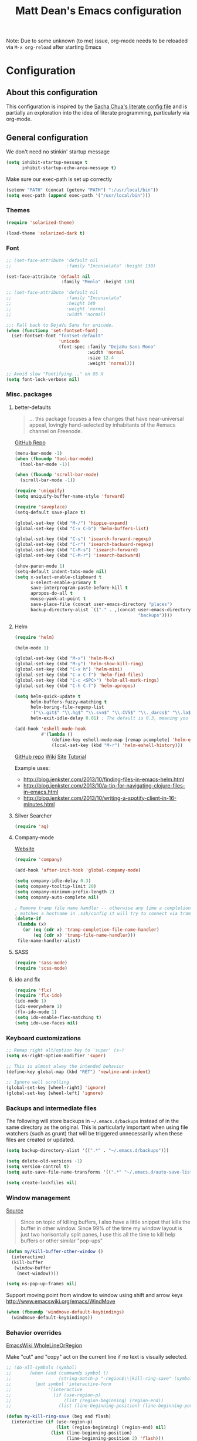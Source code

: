 #+TITLE: Matt Dean's Emacs configuration
#+OPTIONS: toc:4 h:4
#+STARTUP: content

Note: Due to some unknown (to me) issue, org-mode needs to be reloaded
via =M-x org-reload= after starting Emacs

* Configuration
** About this configuration
   
   This configuration is inspired by the [[http://dl.dropboxusercontent.com/u/3968124/sacha-emacs.html#sec-1][Sacha Chua's literate config
   file]] and is partially an exploration into the idea of literate
   programming, particularly via org-mode.

** General configuration

We don't need no stinkin' startup message

#+BEGIN_SRC emacs-lisp
  (setq inhibit-startup-message t
        inhibit-startup-echo-area-message t)
#+END_SRC

Make sure our exec-path is set up correctly

#+BEGIN_SRC emacs-lisp
  (setenv "PATH" (concat (getenv "PATH") ":/usr/local/bin"))
  (setq exec-path (append exec-path '("/usr/local/bin")))
#+END_SRC

*** Themes

#+BEGIN_SRC emacs-lisp
  (require 'solarized-theme)

  (load-theme 'solarized-dark t)
#+END_SRC

*** Font

#+BEGIN_SRC emacs-lisp
  ;; (set-face-attribute 'default nil
  ;;                     :family "Inconsolata" :height 130)

  (set-face-attribute 'default nil
                       :family "Menlo" :height 130)

  ;; (set-face-attribute 'default nil
  ;;                     :family "Inconsolata"
  ;;                     :height 140
  ;;                     :weight 'normal
  ;;                     :width 'normal)

  ;;; Fall back to DejaVu Sans for unicode.
  (when (functionp 'set-fontset-font)
    (set-fontset-font "fontset-default"
                      'unicode
                      (font-spec :family "DejaVu Sans Mono"
                                 :width 'normal
                                 :size 12.4
                                 :weight 'normal)))

  ;; Avoid slow "Fontifying..." on OS X
  (setq font-lock-verbose nil)
#+END_SRC

*** Misc. packages

**** better-defaults

#+BEGIN_QUOTE
... this package focuses a few changes that have near-universal appeal, lovingly hand-selected by inhabitants of the #emacs channel on Freenode.
#+END_QUOTE

[[https://github.com/technomancy/better-defaults][GitHub Repo]]

#+BEGIN_SRC emacs-lisp
  (menu-bar-mode -1)
  (when (fboundp 'tool-bar-mode)
    (tool-bar-mode -1))

  (when (fboundp 'scroll-bar-mode)
    (scroll-bar-mode -1))

  (require 'uniquify)
  (setq uniquify-buffer-name-style 'forward)

  (require 'saveplace)
  (setq-default save-place t)

  (global-set-key (kbd "M-/") 'hippie-expand)
  (global-set-key (kbd "C-x C-b") 'helm-buffers-list)

  (global-set-key (kbd "C-s") 'isearch-forward-regexp)
  (global-set-key (kbd "C-r") 'isearch-backward-regexp)
  (global-set-key (kbd "C-M-s") 'isearch-forward)
  (global-set-key (kbd "C-M-r") 'isearch-backward)

  (show-paren-mode 1)
  (setq-default indent-tabs-mode nil)
  (setq x-select-enable-clipboard t
        x-select-enable-primary t
        save-interprogram-paste-before-kill t
        apropos-do-all t
        mouse-yank-at-point t
        save-place-file (concat user-emacs-directory "places")
        backup-directory-alist `(("." . ,(concat user-emacs-directory
                                                 "backups"))))
#+END_SRC

**** Helm

#+BEGIN_SRC emacs-lisp
  (require 'helm)

  (helm-mode 1)

  (global-set-key (kbd "M-x") 'helm-M-x)
  (global-set-key (kbd "M-y") 'helm-show-kill-ring)
  (global-set-key (kbd "C-x h") 'helm-mini)
  (global-set-key (kbd "C-x C-f") 'helm-find-files)
  (global-set-key (kbd "C-c <SPC>") 'helm-all-mark-rings)
  (global-set-key (kbd "C-h C-f") 'helm-apropos)

  (setq helm-quick-update t
        helm-buffers-fuzzy-matching t
        helm-boring-file-regexp-list
        '("\\.git$" "\\.hg$" "\\.svn$" "\\.CVS$" "\\._darcs$" "\\.la$" "\\.o$" "\\.i$")
        helm-exit-idle-delay 0.01) ; The default is 0.3, meaning you can't select an item until after 0.3 seconds has passed.

  (add-hook 'eshell-mode-hook
            #'(lambda ()
                (define-key eshell-mode-map [remap pcomplete] 'helm-esh-pcomplete)
                (local-set-key (kbd "M-r") 'helm-eshell-history)))

#+END_SRC

[[https://github.com/emacs-helm/helm][GitHub repo]]
[[https://github.com/emacs-helm/helm/wiki][Wiki]]
[[http://emacs-helm.github.io/helm/][Site]]
[[http://tuhdo.github.io/helm-intro.html][Tutorial]]

Example uses:

  * http://blog.jenkster.com/2013/10/finding-files-in-emacs-helm.html
  * http://blog.jenkster.com/2013/10/a-tip-for-navigating-clojure-files-in-emacs.html
  * http://blog.jenkster.com/2013/10/writing-a-spotify-client-in-16-minutes.html

**** Silver Searcher

#+BEGIN_SRC emacs-lisp
  (require 'ag)
#+END_SRC

**** Company-mode

[[http://company-mode.github.io/][Website]]

#+BEGIN_SRC emacs-lisp
  (require 'company)

  (add-hook 'after-init-hook 'global-company-mode)

  (setq company-idle-delay 0.3)
  (setq company-tooltip-limit 20)
  (setq company-minimum-prefix-length 2)
  (setq company-auto-complete nil)

  ; Remove tramp file name handler -- otherwise any time a completion
  ; matches a hostname in .ssh/config it will try to connect via tramp.
  (delete-if
   (lambda (x)
     (or (eq (cdr x) 'tramp-completion-file-name-handler)
         (eq (cdr x) 'tramp-file-name-handler)))
   file-name-handler-alist)
#+END_SRC

**** SASS

#+BEGIN_SRC emacs-lisp
  (require 'sass-mode)
  (require 'scss-mode)
#+END_SRC

**** ido and flx

#+BEGIN_SRC emacs-lisp
  (require 'flx)
  (require 'flx-ido)
  (ido-mode 1)
  (ido-everywhere 1)
  (flx-ido-mode 1)
  (setq ido-enable-flex-matching t)
  (setq ido-use-faces nil)
#+END_SRC

*** Keyboard customizations

#+BEGIN_SRC emacs-lisp
  ;; Remap right alt/option key to 'super' (s-)
  (setq ns-right-option-modifier 'super)

  ;; This is almost alway the intended behavior
  (define-key global-map (kbd "RET") 'newline-and-indent)

  ;; Ignore well scrolling
  (global-set-key [wheel-right] 'ignore)
  (global-set-key [wheel-left] 'ignore)
#+END_SRC
*** Backups and intermediate files 

The following will store backups in =~/.emacs.d/backups= instead of in
the same directory as the original. This is particularly important
when using file watchers (such as grunt) that will be triggered
unnecessarily when these files are created or updated.

#+BEGIN_SRC emacs-lisp
  (setq backup-directory-alist '((".*" . "~/.emacs.d/backups")))

  (setq delete-old-versions -1)
  (setq version-control t)
  (setq auto-save-file-name-transforms '((".*" "~/.emacs.d/auto-save-list" t)))  

  (setq create-lockfiles nil)
#+END_SRC
*** Window management

[[http://emacsredux.com/blog/2013/03/30/kill-other-buffers/#comment-847195315][Source]]

#+BEGIN_QUOTE
Since on topic of killing buffers, I also have a little snippet that
kills the buffer in other window. Since 99% of the time my window
layout is just two horisontally split panes, I use this all the time
to kill help buffers or other similar "pop-ups"
#+END_QUOTE

#+BEGIN_SRC emacs-lisp
  (defun my/kill-buffer-other-window ()
    (interactive)
    (kill-buffer
     (window-buffer
      (next-window))))
#+END_SRC

#+BEGIN_SRC emacs-lisp
(setq ns-pop-up-frames nil)
#+END_SRC

Support moving point from window to window using shift and arrow keys
http://www.emacswiki.org/emacs/WindMove

#+BEGIN_SRC emacs-lisp
  (when (fboundp 'windmove-default-keybindings)
    (windmove-default-keybindings))
#+END_SRC

*** Behavior overrides

[[http://www.emacswiki.org/emacs/WholeLineOrRegion][EmacsWiki WholeLineOrRegion]]

Make "cut" and "copy" act on the current line if no text is visually
selected.

#+BEGIN_SRC emacs-lisp
  ;; (do-all-symbols (symbol)
  ;;       (when (and (commandp symbol t)
  ;;                  (string-match-p "-region$\\|kill-ring-save" (symbol-name symbol)))
  ;;         (put symbol 'interactive-form
  ;;              '(interactive
  ;;                (if (use-region-p)
  ;;                    (list (region-beginning) (region-end))
  ;;                  (list (line-beginning-position) (line-beginning-position 2)))))))

  (defun my-kill-ring-save (beg end flash)
    (interactive (if (use-region-p)
                     (list (region-beginning) (region-end) nil)
                   (list (line-beginning-position)
                         (line-beginning-position 2) 'flash)))
    (kill-ring-save beg end)
    (when flash
      (save-excursion
        (if (equal (current-column) 0)
            (goto-char end)
          (goto-char beg))
        (sit-for blink-matching-delay))))

  (global-set-key [remap kill-ring-save] 'my-kill-ring-save)
#+END_SRC
*** To organize

#+BEGIN_SRC emacs-lisp
  ;;;;;;;;;;;;;;;;;;;;;;;;;;;;;;;;;;;;;;;;;;;;;;;;;;;;;;;;;;;;;;;;;;;;;;
  ;; Create temporary buffer

  (defun temp-buffer ()
    (interactive)
    (switch-to-buffer "*temp*"))

  (global-set-key (kbd "C-c o t") 'temp-buffer)

  ;; from http://emacswiki.org/emacs/TransposeWindows
  (defun rotate-windows ()
    "Rotate your windows"
    (interactive)
    (cond
     ((not (> (count-windows) 1))
      (message "You can't rotate a single window!"))
     (t
      (let ((i 1)
            (num-windows (count-windows)))
        (while  (< i num-windows)
          (let* ((w1 (elt (window-list) i))
                 (w2 (elt (window-list) (+ (% i num-windows) 1)))
                 (b1 (window-buffer w1))
                 (b2 (window-buffer w2))
                 (s1 (window-start w1))
                 (s2 (window-start w2)))
            (set-window-buffer w1 b2)
            (set-window-buffer w2 b1)
            (set-window-start w1 s2)
            (set-window-start w2 s1)
            (setq i (1+ i))))))))

  (global-set-key (kbd "s-}") 'other-window)
  (global-set-key (kbd "s-{") (lambda () (interactive) (other-window -1)))

  ;;;;;;;;;;;;;;;;;;;;;;;;;;;;;;;;;;;;;;;;;;;;;;;;;;;;;;;;;;;;;;;;;;;;;;
  ;; Text scaling (zoom)

  (defun text-scale-reset ()
    "Disables text scaling (zoom)"
    (interactive)
    (text-scale-set 0))

  (global-set-key (kbd "s-=") 'text-scale-increase)
  (global-set-key (kbd "s--") 'text-scale-decrease)
  (global-set-key (kbd "s-0") 'text-scale-reset)
  (global-set-key (kbd "s-+") 'text-scale-increase)
  (global-set-key (kbd "s-_") 'text-scale-decrease)
  (global-set-key (kbd "s-)") 'text-scale-reset)
#+END_SRC

** Mode/package-specific configuration

*** org-mode

#+BEGIN_SRC emacs-lisp
  (require 'org)

  (define-key global-map "\C-cl" 'org-store-link)
  (define-key global-map "\C-cc" 'org-capture)
  (define-key global-map "\C-ca" 'org-agenda)
  (define-key global-map "\C-cb" 'org-iswitchb)
  (define-key global-map "\C-c\C-x\C-o" 'org-clock-out)
  (define-key global-map "\C-c\C-x\C-x" 'org-clock-in-last)
  (define-key global-map "\C-c\C-x\C-j" 'org-clock-goto)

  (setq org-log-done t
        org-enforce-todo-dependencies t
        org-log-done 'note
        org-log-redeadline 'note
        org-log-reschedule 'note
        org-todo-keywords '((sequence "TODO(t)" "IN PROGRESS(i)" "WAIT(w@/!)" "DELEGATED(o@/!)" "|" "DONE(d!)" "CANCELED(c@)"))
        org-log-into-drawer t
        org-hierarchical-todo-statistics t

        org-startup-indented t
        org-catch-invisible-edits 'smart)

  (setq org-global-properties
                '(("Effort_ALL". "0 0:15 0:30 1:00 2:00 3:00 4:00")))

  (setq org-todo-keyword-faces
        '(("IN PROGRESS" . "green")))

  (add-hook 'org-mode-hook 'auto-fill-mode)

  (setq org-agenda-files (list "~/org/work.org"
                               "~/org/personal.org"
                               "~/.emacs.d/mattdean.org"))

  (setq org-columns-default-format "%40ITEM(Task) %17Effort(Estimated Effort){:} %CLOCKSUM(Clock)")

  (setq org-hide-leading-stars nil) ; Going back and forth on this one

  (setq org-default-notes-file (concat org-directory "/work.org"))
  (define-key global-map "\C-cc" 'org-capture)

  (setq org-modules (append org-modules '(org-habit)))

  (setq org-capture-templates
        '(("t" "Todo" entry (file+headline "~/org/work.org" "General Tasks")
               "* TODO %?\n  %i\n  %a")
          ("j" "Journal" entry (file+datetree "~/org/personal.org")
               "* %?\nEntered on %U\n  %i\n  %a")
          ("p" "Personal Task" entry (file+headline "~/org/personal.org" "Tasks")
               "* TODO %?\n  %i\n  %a")
          ("c" "Log to the clocked item" item (clock)
           "%?\n  %i\n  %a")))

  (setq org-refile-targets '((org-agenda-files . (:maxlevel . 6))))

  (setq org-refile-use-outline-path nil
        org-refile-allow-creating-parent-nodes 'confirm
        org-refile-use-outline-path nil
        org-refile-use-cache nil
        org-blank-before-new-entry '((heading . auto)
                                    (plain-list-item . auto)))

  (defun my/org-refile-within-current-buffer ()
    "Move the entry at point to another heading in the current buffer."
    (interactive)
    (let ((org-refile-targets '((nil :maxlevel . 5))))
      (org-refile)))

  (setq org-mobile-inbox-for-pull "~/org/flagged.org")
  (setq org-mobile-directory "~/Dropbox/Apps/MobileOrg")

  ;; windmove compatibility
  (add-hook 'org-shiftup-final-hook 'windmove-up)
  (add-hook 'org-shiftleft-final-hook 'windmove-left)
  (add-hook 'org-shiftdown-final-hook 'windmove-down)
  (add-hook 'org-shiftright-final-hook 'windmove-right)
#+END_SRC

**** Clocking

#+BEGIN_SRC emacs-lisp
  (setq org-clock-persist 'history
        org-log-note-clock-out t
        org-clock-in-resume t
        org-clock-persist-query-resume t
        org-clock-frame-title-format (append '((t org-mode-line-string)) '(" ") frame-title-format)
        org-clock-idle-time 5
        org-clock-clocked-in-display 'both)

  (org-clock-persistence-insinuate)
#+END_SRC

*** magit


#+BEGIN_SRC emacs-lisp
  (require 'magit)

  (global-set-key (kbd "C-x g") 'magit-status)
#+END_SRC

*** gist

#+BEGIN_SRC emacs-lisp
  (require 'gist)
#+END_SRC
*** paredit and other lisp helpers

#+BEGIN_SRC emacs-lisp
  (require 'paredit)

  (require 'rainbow-delimiters)
  (require 'rainbow-identifiers)

  (add-hook 'prog-mode-hook 'rainbow-delimiters-mode)
  (add-hook 'prog-mode-hook 'rainbow-identifiers-mode)

  (add-hook 'emacs-lisp-mode-hook 'paredit-mode)

  (require 'paxedit)

  (add-hook 'emacs-lisp-mode-hook 'paxedit-mode)
  (add-hook 'clojure-mode-hook 'paxedit-mode)

  (eval-after-load "paxedit"
    '(progn (define-key paxedit-mode-map (kbd "M-<right>") 'paxedit-transpose-forward)
            (define-key paxedit-mode-map (kbd "M-<left>") 'paxedit-transpose-backward)
            (define-key paxedit-mode-map (kbd "M-<up>") 'paxedit-backward-up)
            (define-key paxedit-mode-map (kbd "M-<down>") 'paxedit-backward-end)
            (define-key paxedit-mode-map (kbd "M-u") 'paxedit-symbol-change-case)
            (define-key paxedit-mode-map (kbd "M-f") 'paxedit-next-symbol)
            (define-key paxedit-mode-map (kbd "M-b") 'paxedit-previous-symbol)
            (define-key paxedit-mode-map (kbd "C-*") 'paxedit-delete)
            (define-key paxedit-mode-map (kbd "C-&") 'paxedit-kill)
            (define-key paxedit-mode-map (kbd "C-^") 'paxedit-sexp-raise)))

  (require 'mic-paren)

  (paren-activate)

  ; Check out
  ; https://github.com/overtone/emacs-live/blob/master/packs/stable/clojure-pack/config/highlight-flash-conf.el
  ; for more eval-sexp-fu possibilities
  (require 'eval-sexp-fu)

  (setq eval-sexp-fu-flash-duration)

  (add-hook 'emacs-lisp-mode-hook 'turn-on-eldoc-mode)
  (add-hook 'lisp-interaction-mode-hook 'turn-on-eldoc-mode)
  (add-hook 'ielm-mode-hook 'turn-on-eldoc-mode)
#+END_SRC

  [[http://mumble.net/~campbell/emacs/paredit.html][Paredit Keystrokes]]

**** DONE Add paredit keystrokes to Anki
CLOSED: [2014-07-11 Fri 10:11]
:LOGBOOK:
- State "DONE"       from "TODO"       [2014-07-11 Fri 10:11]
:END:
     :PROPERTIES:
     :ID:       370CEEE4-BFAB-438F-8C72-70C215B4FC1A
     :END:

**** DONE Improve Anki cards related to items such as forward-list.
CLOSED: [2014-07-11 Fri 10:11]
:LOGBOOK:
- State "DONE"       from "TODO"       [2014-07-11 Fri 10:11]
:END:
     :PROPERTIES:
     :ID:       DAD8B90D-44C5-47F9-BE34-9259D8463B64
     :END:

Perhaps add ascii graphics indicating the cursor position before and
after the keystrokes.

**** TODO Determine whether it's possible to have projectile include submodules
:PROPERTIES:
:ID:       8FC5EF93-CAC9-474C-A5F9-9CCA4841E958
:END:
*** Clojure

Note: Stuart Sierra published [[https://github.com/stuartsierra/dotfiles/blob/139083393bf4e2025b15a50737971fdf423a9a23/.emacs.d/local/init.el#L313][his emacs config]] for combining org-mode,
babel, and Clojure. May want to take a look at it if the default setup
doesn't work as expected.

**** General Clojure config

#+BEGIN_SRC emacs-lisp
  (require 'clojure-mode)

  (add-hook 'clojure-mode-hook 'paredit-mode)

  (define-clojure-indent
    (defroutes 'defun)
    (GET 2)
    (POST 2)
    (PUT 2)
    (DELETE 2)
    (HEAD 2)
    (ANY 2)
    (context 2)
    (for-all 'defun)
    (describe 'defun)
    (testing 'defun)
    (given 'defun)
    (using 'defun)
    (with 'defun)
    (it 'defun)
    (do-it 'defun)
    (go-loop 'defun))

#+END_SRC

**** Cider

#+BEGIN_SRC emacs-lisp
  (require 'cider)

  (add-hook 'cider-mode-hook 'cider-turn-on-eldoc-mode)

  (add-hook 'cider-repl-mode-hook 'paredit-mode)
  (add-hook 'cider-repl-mode-hook 'rainbow-delimiters-mode)
  (add-hook 'cider-repl-mode-hook 'cider-turn-on-eldoc-mode)

  (setq nrepl-hide-special-buffers t)

  (setq cider-show-error-buffer t)

  (setq cider-auto-select-error-buffer nil)

  (add-to-list 'same-window-buffer-names "*cider*")

  ;;; https://github.com/stuartsierra/dotfiles/blob/master/.emacs.d/local/init.el

  (defun cider-execute-in-current-repl (expr)
    (with-current-buffer (cider-current-repl-buffer)
      (goto-char (point-max))
      (insert expr)
      (cider-repl-return)))

  (defun cider-refresh ()
    (interactive)
    (save-some-buffers t 'clj-file-p)
    (cider-execute-in-current-repl
     "(clojure.tools.namespace.repl/refresh)"))

  (defun cider-reset ()
    (interactive)
    (save-some-buffers t 'clj-file-p)
    (cider-execute-in-current-repl
     "(user/reset)"))

  (defun cider-eval-register-in-repl (register)
    (interactive "cEval register in CIDER REPL: ")
    (cider-execute-in-current-repl (get-register register)))

  (defun cider-eval-expression-at-point-in-repl ()
    (interactive)
    (let ((form (cider-defun-at-point)))
      ;; Strip excess whitespace
      (while (string-match "\\`\s+\\|\n+\\'" form)
        (setq form (replace-match "" t t form)))
      (cider-execute-in-current-repl form)))

  (defun cider-run-tests ()
    (interactive)
    (cider-execute-in-current-repl
     (or (get-register ?t) "(clojure.test/run-tests)")))

  (defun cider-clear-repl-buffer ()
    (interactive)
    (if (not (get-buffer (cider-current-connection-buffer)))
        (message "No active cider connection.")
      (progn
        (set-buffer (cider-find-or-create-repl-buffer))
        (cider-clear-buffer))))

  (global-set-key (kbd "s-t") 'cider-run-tests)
  (global-set-key (kbd "s-1") '(lambda () (interactive) (cider-eval-register-in-repl ?1)))
  (global-set-key (kbd "s-2") '(lambda () (interactive) (cider-eval-register-in-repl ?2)))
  (global-set-key (kbd "s-3") '(lambda () (interactive) (cider-eval-register-in-repl ?3)))
  (global-set-key (kbd "s-4") '(lambda () (interactive) (cider-eval-register-in-repl ?4)))
  (global-set-key (kbd "s-5") '(lambda () (interactive) (cider-eval-register-in-repl ?5)))
  (global-set-key (kbd "s-r") 'cider-refresh)
  (global-set-key (kbd "s-R") 'cider-reset)

  ;; C-c C-x is reserved for org-mode
  (eval-after-load "cider-mode"
    '(define-key cider-mode-map (kbd "C-c C-x") nil))

  ;; Specify the print length to be 100 to stop infinite sequences killing
  ;; things. This might be dangerous for some people relying on
  ;; *print-length* being larger. Consider a work around
  (defun live-nrepl-set-print-length ()
    (nrepl-send-string-sync "(set! *print-length* 100)" "clojure.core"))

  (add-hook 'nrepl-connected-hook 'live-nrepl-set-print-length)

#+END_SRC

**** Midje

#+BEGIN_SRC emacs-lisp
  (require 'midje-mode)

  (add-hook 'clojure-mode-hook 'midje-mode)
#+END_SRC

**** clj-refactor

#+BEGIN_SRC emacs-lisp
  (require 'clj-refactor)

  (setq cljr-sort-comparator 'cljr-semantic-comparator)

  (add-hook 'clojure-mode-hook (lambda ()
                                 (clj-refactor-mode 1)
                                 (cljr-add-keybindings-with-prefix "C-c C-m")))
#+END_SRC

**** TODO Add clojure-mode, clojure-test-mode, clj-refactor, and cider keystrokes to Anki
      :PROPERTIES:
      :ID:       920AA2A6-929A-48C2-B214-345D1C0C941F
      :END:

*** Coffeescript

#+BEGIN_SRC emacs-lisp
  (require 'coffee-mode)

  (setq coffee-tab-width 2)
  (setq coffee-args-compile '("-c" "--bare"))

  (add-hook 'coffee-mode-hook 'whitespace-mode)
#+END_SRC

*** JavaScript

#+BEGIN_SRC emacs-lisp
  (setq js-indent-level 2)
  (setq js2-basic-offset 2)

  (add-to-list 'auto-mode-alist '("\\.js\\'" . js2-mode))
#+END_SRC
*** Projectile

#+BEGIN_SRC emacs-lisp
  (require 'projectile)

  (projectile-global-mode)

  (require 'helm-projectile)

  (global-set-key (kbd "C-c h") 'helm-projectile)

  ; Consider turning on caching if the command gets too slow. Perhaps my
  ; flash drive will prevent it from being an issue?  (setq
  ; projectile-enable-caching t)
#+END_SRC
*** Neotree

#+BEGIN_SRC emacs-lisp
  (global-set-key (kbd "C-c d") 'neotree-toggle)

  (setq projectile-switch-project-action 'neotree-projectile-action)
#+END_SRC

*** Whitespace

#+BEGIN_SRC emacs-lisp
  (setq whitespace-action '(auto-cleanup))

  (setq whitespace-style '(trailing space-before-tab indentation empty space-after-tab))
#+END_SRC

*** Geiser

#+BEGIN_SRC emacs-lisp
  (setq geiser-default-implementation 'racket)
#+END_SRC

*** mu4e

#+BEGIN_SRC emacs-lisp
  (add-to-list 'load-path "/usr/local/share/emacs/site-lisp/mu4e")

  (require 'mu4e)

  (global-set-key (kbd "C-x m") 'mu4e)

  (setq mu4e-drafts-folder "/[Gmail].Drafts")
  (setq mu4e-sent-folder "/[Gmail].Sent Mail")
  (setq mu4e-trash-folder "/[Gmail].Trash")
  (setq mu4e-refile-folder "/[Gmail].All Mail")

  (setq mu4e-headers-fields '((:date . 20)
                              (:flags . 5)
                              (:from-or-to . 25)
                              (:subject . nil))
        mu4e-bookmarks '(("flag:unread AND NOT flag:trashed" "Unread messages"  ?u)
                         ("flag:flagged"                     "Flagged messages" ?f)
                         ("date:today..now"                  "Today's messages" ?t)
                         ("date:7d..now"                     "Last 7 days"      ?w))
        mu4e-headers-seen-mark '("S" . "☑")
        mu4e-headers-new-mark '("N" .  "✉")
        mu4e-headers-replied-mark '("R" . "↵")
        mu4e-headers-passed-mark '("P" . "⇉")
        mu4e-headers-encrypted-mark '("x" . "⚷")
        mu4e-headers-signed-mark '("s" . "✍")
        mu4e-headers-empty-parent-prefix '("-" . "◆")
        mu4e-headers-first-child-prefix '("\\" . "▶")
        mu4e-use-fancy-chars nil
        mu4e-confirm-quit nil
        mu4e-headers-skip-duplicates t
        mu4e-attachment-dir "~/Downloads")

  ;; See https://github.com/djcb/mu/issues/380 to support
  ;; mu4e-headers-include-related on OS X 10.9

  (setq mu4e-headers-include-related nil)

  (setq mu4e-maildir-shortcuts
        '( ("/INBOX" . ?i)
           ("/[Gmail].Sent Mail" . ?s)
           ("/[Gmail].Trash" . ?t)
           ("/[Gmail].All Mail" . ?a)))

  ;; Allow for updating mail using 'U' in the main view:
  (setq mu4e-get-mail-command "offlineimap")

  (setq mu4e-use-fancy-chars nil)

  ;; (setq mu4e-html2text-command "html2text -utf8 -nobs -width 72")
  (setq mu4e-html2text-command "w3m -T text/html")

  ;; don't save message to Sent Messages, IMAP takes care of this
  (setq mu4e-sent-messages-behavior 'delete)

  (add-hook 'mu4e-compose-mode-hook
            (defun my-do-compose-stuff ()
              "My settings for message composition."
              (flyspell-mode)))

  ;; enable inline images
  (setq mu4e-view-show-images t)
  ;; use imagemagick, if available
  (when (fboundp 'imagemagick-register-types)
     (imagemagick-register-types))

  (setq
   user-mail-address "matt@trabian.com"
   user-full-name "Matt Dean"
   mu4e-compose-signature
   (concat
    "Matt Dean\n"
    "President and CEO\n"
    "Trabian\n"
    "www.trabian.com\n\n"
    "877 603-8011 x701"))

  ;; Sending mail
  (require 'smtpmail)

  (setq message-send-mail-function 'smtpmail-send-it
        starttls-use-gnutls t
        smtpmail-starttls-credentials '(("smtp.gmail.com" 587 nil nil))
        smtpmail-auth-credentials (expand-file-name "~/.authinfo")
        smtpmail-default-smtp-server "smtp.gmail.com"
        smtpmail-smtp-server "smtp.gmail.com"
        smtpmail-smtp-service 587
        smtpmail-debug-info t)

  (setq message-kill-buffer-on-exit t)

  (setq mail-user-agent 'mu4e-user-agent)

  (require 'org-mu4e)

  ;;; message view action from EmacsWiki
  (defun mu4e-msgv-action-view-in-browser (msg)
    "View the body of the message in a web browser."
    (interactive)
    (let ((html (mu4e-msg-field (mu4e-message-at-point t) :body-html))
          (tmpfile (format "%s/%d.html" temporary-file-directory (random))))
      (unless html (error "No html part for this message"))
      (with-temp-file tmpfile
        (insert
         "<html>"
         "<head><meta http-equiv=\"content-type\""
         "content=\"text/html;charset=UTF-8\">"
         html))
      (browse-url (concat "file://" tmpfile))))

  (add-to-list 'mu4e-view-actions
               '("View in browser" . mu4e-msgv-action-view-in-browser) t)
#+END_SRC

*** Smart Mode Line

#+BEGIN_SRC emacs-lisp
  (sml/setup)

  (sml/apply-theme 'automatic)

  (setq-default
     mode-line-format 
     '("%e"
       mode-line-front-space
       mode-line-mule-info
       mode-line-client
       mode-line-modified
       mode-line-remote
       mode-line-frame-identification
       mode-line-buffer-identification
       "   "
       mode-line-position
       (vc-mode vc-mode)
       "  "
       mode-line-modes
       mode-line-misc-info
       mode-line-end-spaces))
#+END_SRC

*** Diminish

#+BEGIN_SRC emacs-lisp

#+END_SRC

*** Markdown

#+BEGIN_SRC emacs-lisp
(setq markdown-open-command "/usr/local/bin/mark")
#+END_SRC
